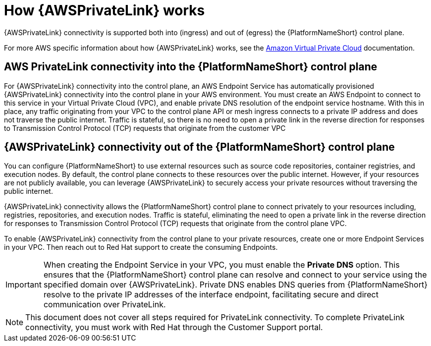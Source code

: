 :_mod-docs-content-type: CONCEPT

[id="con-saas-how-private-link-works"]

= How {AWSPrivateLink} works

[role="_abstract"]
{AWSPrivateLink} connectivity is supported both into (ingress) and out of (egress) the {PlatformNameShort} control plane.

For more AWS specific information about how {AWSPrivateLink} works, see the link:https://docs.aws.amazon.com/vpc/latest/privatelink/what-is-privatelink.html[Amazon Virtual Private Cloud] documentation.

== AWS PrivateLink connectivity into the {PlatformNameShort} control plane

For {AWSPrivateLink} connectivity into the control plane, an AWS Endpoint Service has automatically provisioned {AWSPrivateLink} connectivity into the control plane in your AWS environment.
You must create an AWS Endpoint to connect to this service in your Virtual Private Cloud (VPC), and enable private DNS resolution of the endpoint service hostname.
With this in place, any traffic originating from your VPC to the control plane API or mesh ingress connects to a private IP address and does not traverse the public internet.
Traffic is stateful, so there is no need to open a private link in the reverse direction for responses to Transmission Control Protocol (TCP) requests that originate from the customer VPC

== {AWSPrivateLink} connectivity out of the {PlatformNameShort} control plane

You can configure {PlatformNameShort} to use external resources such as source code repositories, container registries, and execution nodes. By default, the control plane connects to these resources over the public internet. However, if your resources are not publicly available, you can leverage {AWSPrivateLink} to securely access your private resources without traversing the public internet.

{AWSPrivateLink} connectivity allows the {PlatformNameShort} control plane to connect privately to your resources including, registries, repositories, and execution nodes. Traffic is stateful, eliminating the need to open a private link in the reverse direction for responses to Transmission Control Protocol (TCP) requests that originate from the control plane VPC.

To enable {AWSPrivateLink} connectivity from the control plane to your private resources, create one or more Endpoint Services in your VPC. Then reach out to Red Hat support to create the consuming Endpoints.

[IMPORTANT]
====
When creating the Endpoint Service in your VPC, you must enable the *Private DNS* option. This ensures that the {PlatformNameShort} control plane can resolve and connect to your service using the specified domain over {AWSPrivateLink}.
Private DNS enables DNS queries from {PlatformNameShort} resolve to the private IP addresses of the interface endpoint, facilitating secure and direct communication over PrivateLink.
====

[NOTE]
====
This document does not cover all steps required for PrivateLink connectivity. To complete PrivateLink connectivity, you must work with Red Hat through the Customer Support portal.
====
